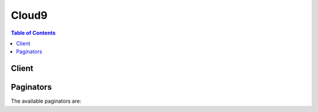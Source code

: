 

******
Cloud9
******

.. contents:: Table of Contents
   :depth: 2


======
Client
======



.. py:class:: Cloud9.Client

  A low-level client representing AWS Cloud9::

    
    client = session.create_client('cloud9')

  
  These are the available methods:
  
  *   :py:meth:`~Cloud9.Client.can_paginate`

  
  *   :py:meth:`~Cloud9.Client.create_environment_ec2`

  
  *   :py:meth:`~Cloud9.Client.create_environment_membership`

  
  *   :py:meth:`~Cloud9.Client.delete_environment`

  
  *   :py:meth:`~Cloud9.Client.delete_environment_membership`

  
  *   :py:meth:`~Cloud9.Client.describe_environment_memberships`

  
  *   :py:meth:`~Cloud9.Client.describe_environment_status`

  
  *   :py:meth:`~Cloud9.Client.describe_environments`

  
  *   :py:meth:`~Cloud9.Client.generate_presigned_url`

  
  *   :py:meth:`~Cloud9.Client.get_paginator`

  
  *   :py:meth:`~Cloud9.Client.get_waiter`

  
  *   :py:meth:`~Cloud9.Client.list_environments`

  
  *   :py:meth:`~Cloud9.Client.update_environment`

  
  *   :py:meth:`~Cloud9.Client.update_environment_membership`

  

  .. py:method:: can_paginate(operation_name)

        
    Check if an operation can be paginated.
    
    :type operation_name: string
    :param operation_name: The operation name.  This is the same name
        as the method name on the client.  For example, if the
        method name is ``create_foo``, and you'd normally invoke the
        operation as ``client.create_foo(**kwargs)``, if the
        ``create_foo`` operation can be paginated, you can use the
        call ``client.get_paginator("create_foo")``.
    
    :return: ``True`` if the operation can be paginated,
        ``False`` otherwise.


  .. py:method:: create_environment_ec2(**kwargs)

    

    Creates an AWS Cloud9 development environment, launches an Amazon Elastic Compute Cloud (Amazon EC2) instance, and then hosts the environment on the instance.

    

    See also: `AWS API Documentation <https://docs.aws.amazon.com/goto/WebAPI/cloud9-2017-09-23/CreateEnvironmentEC2>`_    


    **Request Syntax** 
    ::

      response = client.create_environment_ec2(
          name='string',
          description='string',
          clientRequestToken='string',
          instanceType='string',
          subnetId='string',
          automaticStopTimeMinutes=123,
          ownerArn='string'
      )
    :type name: string
    :param name: **[REQUIRED]** 

      The name of the environment to create.

       

      This name is visible to other AWS IAM users in the same AWS account.

      

    
    :type description: string
    :param description: 

      The description of the environment to create.

      

    
    :type clientRequestToken: string
    :param clientRequestToken: 

      A unique, case-sensitive string that helps AWS Cloud9 to ensure this operation completes no more than one time.

       

      For more information, see `Client Tokens <http://docs.aws.amazon.com/AWSEC2/latest/APIReference/Run_Instance_Idempotency.html>`__ in the *Amazon EC2 API Reference* .

      

    
    :type instanceType: string
    :param instanceType: **[REQUIRED]** 

      The type of instance to host the environment on (for example, ``t2.micro`` ).

      

    
    :type subnetId: string
    :param subnetId: 

      The ID of the subnet in Amazon VPC that AWS Cloud9 will use to communicate with the Amazon EC2 instance.

      

    
    :type automaticStopTimeMinutes: integer
    :param automaticStopTimeMinutes: 

      The number of minutes until the running instance is shut down after the environment has last been used.

      

    
    :type ownerArn: string
    :param ownerArn: 

      The Amazon Resource Name (ARN) of the environment owner. This ARN can be the ARN of any AWS IAM principal. If this value is not specified, the ARN defaults to this environment's creator.

      

    
    
    :rtype: dict
    :returns: 
      
      **Response Syntax** 

      
      ::

        {
            'environmentId': 'string'
        }
      **Response Structure** 

      

      - *(dict) --* 
        

        - **environmentId** *(string) --* 

          The ID of the environment that was created.

          
    

  .. py:method:: create_environment_membership(**kwargs)

    

    Adds an environment member to an AWS Cloud9 development environment.

    

    See also: `AWS API Documentation <https://docs.aws.amazon.com/goto/WebAPI/cloud9-2017-09-23/CreateEnvironmentMembership>`_    


    **Request Syntax** 
    ::

      response = client.create_environment_membership(
          environmentId='string',
          userArn='string',
          permissions='read-write'|'read-only'
      )
    :type environmentId: string
    :param environmentId: **[REQUIRED]** 

      The ID of the environment that contains the environment member you want to add.

      

    
    :type userArn: string
    :param userArn: **[REQUIRED]** 

      The Amazon Resource Name (ARN) of the environment member you want to add.

      

    
    :type permissions: string
    :param permissions: **[REQUIRED]** 

      The type of environment member permissions you want to associate with this environment member. Available values include:

       

       
      * ``read-only`` : Has read-only access to the environment. 
       
      * ``read-write`` : Has read-write access to the environment. 
       

      

    
    
    :rtype: dict
    :returns: 
      
      **Response Syntax** 

      
      ::

        {
            'membership': {
                'permissions': 'owner'|'read-write'|'read-only',
                'userId': 'string',
                'userArn': 'string',
                'environmentId': 'string',
                'lastAccess': datetime(2015, 1, 1)
            }
        }
      **Response Structure** 

      

      - *(dict) --* 
        

        - **membership** *(dict) --* 

          Information about the environment member that was added.

          
          

          - **permissions** *(string) --* 

            The type of environment member permissions associated with this environment member. Available values include:

             

             
            * ``owner`` : Owns the environment. 
             
            * ``read-only`` : Has read-only access to the environment. 
             
            * ``read-write`` : Has read-write access to the environment. 
             

            
          

          - **userId** *(string) --* 

            The user ID in AWS Identity and Access Management (AWS IAM) of the environment member.

            
          

          - **userArn** *(string) --* 

            The Amazon Resource Name (ARN) of the environment member.

            
          

          - **environmentId** *(string) --* 

            The ID of the environment for the environment member.

            
          

          - **lastAccess** *(datetime) --* 

            The time, expressed in epoch time format, when the environment member last opened the environment.

            
      
    

  .. py:method:: delete_environment(**kwargs)

    

    Deletes an AWS Cloud9 development environment. If the environment is hosted on an Amazon Elastic Compute Cloud (Amazon EC2) instance, also terminates the instance.

    

    See also: `AWS API Documentation <https://docs.aws.amazon.com/goto/WebAPI/cloud9-2017-09-23/DeleteEnvironment>`_    


    **Request Syntax** 
    ::

      response = client.delete_environment(
          environmentId='string'
      )
    :type environmentId: string
    :param environmentId: **[REQUIRED]** 

      The ID of the environment to delete.

      

    
    
    :rtype: dict
    :returns: 
      
      **Response Syntax** 

      
      ::

        {}
        
      **Response Structure** 

      

      - *(dict) --* 
    

  .. py:method:: delete_environment_membership(**kwargs)

    

    Deletes an environment member from an AWS Cloud9 development environment.

    

    See also: `AWS API Documentation <https://docs.aws.amazon.com/goto/WebAPI/cloud9-2017-09-23/DeleteEnvironmentMembership>`_    


    **Request Syntax** 
    ::

      response = client.delete_environment_membership(
          environmentId='string',
          userArn='string'
      )
    :type environmentId: string
    :param environmentId: **[REQUIRED]** 

      The ID of the environment to delete the environment member from.

      

    
    :type userArn: string
    :param userArn: **[REQUIRED]** 

      The Amazon Resource Name (ARN) of the environment member to delete from the environment.

      

    
    
    :rtype: dict
    :returns: 
      
      **Response Syntax** 

      
      ::

        {}
        
      **Response Structure** 

      

      - *(dict) --* 
    

  .. py:method:: describe_environment_memberships(**kwargs)

    

    Gets information about environment members for an AWS Cloud9 development environment.

    

    See also: `AWS API Documentation <https://docs.aws.amazon.com/goto/WebAPI/cloud9-2017-09-23/DescribeEnvironmentMemberships>`_    


    **Request Syntax** 
    ::

      response = client.describe_environment_memberships(
          userArn='string',
          environmentId='string',
          permissions=[
              'owner'|'read-write'|'read-only',
          ],
          nextToken='string',
          maxResults=123
      )
    :type userArn: string
    :param userArn: 

      The Amazon Resource Name (ARN) of an individual environment member to get information about. If no value is specified, information about all environment members are returned.

      

    
    :type environmentId: string
    :param environmentId: 

      The ID of the environment to get environment member information about.

      

    
    :type permissions: list
    :param permissions: 

      The type of environment member permissions to get information about. Available values include:

       

       
      * ``owner`` : Owns the environment. 
       
      * ``read-only`` : Has read-only access to the environment. 
       
      * ``read-write`` : Has read-write access to the environment. 
       

       

      If no value is specified, information about all environment members are returned.

      

    
      - *(string) --* 

      
  
    :type nextToken: string
    :param nextToken: 

      During a previous call, if there are more than 25 items in the list, only the first 25 items are returned, along with a unique string called a *next token* . To get the next batch of items in the list, call this operation again, adding the next token to the call. To get all of the items in the list, keep calling this operation with each subsequent next token that is returned, until no more next tokens are returned.

      

    
    :type maxResults: integer
    :param maxResults: 

      The maximum number of environment members to get information about.

      

    
    
    :rtype: dict
    :returns: 
      
      **Response Syntax** 

      
      ::

        {
            'memberships': [
                {
                    'permissions': 'owner'|'read-write'|'read-only',
                    'userId': 'string',
                    'userArn': 'string',
                    'environmentId': 'string',
                    'lastAccess': datetime(2015, 1, 1)
                },
            ],
            'nextToken': 'string'
        }
      **Response Structure** 

      

      - *(dict) --* 
        

        - **memberships** *(list) --* 

          Information about the environment members for the environment.

          
          

          - *(dict) --* 

            Information about an environment member for an AWS Cloud9 development environment.

            
            

            - **permissions** *(string) --* 

              The type of environment member permissions associated with this environment member. Available values include:

               

               
              * ``owner`` : Owns the environment. 
               
              * ``read-only`` : Has read-only access to the environment. 
               
              * ``read-write`` : Has read-write access to the environment. 
               

              
            

            - **userId** *(string) --* 

              The user ID in AWS Identity and Access Management (AWS IAM) of the environment member.

              
            

            - **userArn** *(string) --* 

              The Amazon Resource Name (ARN) of the environment member.

              
            

            - **environmentId** *(string) --* 

              The ID of the environment for the environment member.

              
            

            - **lastAccess** *(datetime) --* 

              The time, expressed in epoch time format, when the environment member last opened the environment.

              
        
      
        

        - **nextToken** *(string) --* 

          If there are more than 25 items in the list, only the first 25 items are returned, along with a unique string called a *next token* . To get the next batch of items in the list, call this operation again, adding the next token to the call.

          
    

  .. py:method:: describe_environment_status(**kwargs)

    

    Gets status information for an AWS Cloud9 development environment.

    

    See also: `AWS API Documentation <https://docs.aws.amazon.com/goto/WebAPI/cloud9-2017-09-23/DescribeEnvironmentStatus>`_    


    **Request Syntax** 
    ::

      response = client.describe_environment_status(
          environmentId='string'
      )
    :type environmentId: string
    :param environmentId: **[REQUIRED]** 

      The ID of the environment to get status information about.

      

    
    
    :rtype: dict
    :returns: 
      
      **Response Syntax** 

      
      ::

        {
            'status': 'error'|'creating'|'connecting'|'ready'|'stopping'|'stopped'|'deleting',
            'message': 'string'
        }
      **Response Structure** 

      

      - *(dict) --* 
        

        - **status** *(string) --* 

          The status of the environment. Available values include:

           

           
          * ``connecting`` : The environment is connecting. 
           
          * ``creating`` : The environment is being created. 
           
          * ``deleting`` : The environment is being deleted. 
           
          * ``error`` : The environment is in an error state. 
           
          * ``ready`` : The environment is ready. 
           
          * ``stopped`` : The environment is stopped. 
           
          * ``stopping`` : The environment is stopping. 
           

          
        

        - **message** *(string) --* 

          Any informational message about the status of the environment.

          
    

  .. py:method:: describe_environments(**kwargs)

    

    Gets information about AWS Cloud9 development environments.

    

    See also: `AWS API Documentation <https://docs.aws.amazon.com/goto/WebAPI/cloud9-2017-09-23/DescribeEnvironments>`_    


    **Request Syntax** 
    ::

      response = client.describe_environments(
          environmentIds=[
              'string',
          ]
      )
    :type environmentIds: list
    :param environmentIds: **[REQUIRED]** 

      The IDs of invidividual environments to get information about.

      

    
      - *(string) --* 

      
  
    
    :rtype: dict
    :returns: 
      
      **Response Syntax** 

      
      ::

        {
            'environments': [
                {
                    'id': 'string',
                    'name': 'string',
                    'description': 'string',
                    'type': 'ssh'|'ec2',
                    'arn': 'string',
                    'ownerArn': 'string'
                },
            ]
        }
      **Response Structure** 

      

      - *(dict) --* 
        

        - **environments** *(list) --* 

          Information about the environments that are returned.

          
          

          - *(dict) --* 

            Information about an AWS Cloud9 development environment.

            
            

            - **id** *(string) --* 

              The ID of the environment.

              
            

            - **name** *(string) --* 

              The name of the environment.

              
            

            - **description** *(string) --* 

              The description for the environment.

              
            

            - **type** *(string) --* 

              The type of environment. Valid values include the following:

               

               
              * ``ec2`` : An environment hosted on an Amazon Elastic Compute Cloud (Amazon EC2) instance. 
               
              * ``ssh`` : An environment hosted on your own server. 
               

              
            

            - **arn** *(string) --* 

              The Amazon Resource Name (ARN) of the environment.

              
            

            - **ownerArn** *(string) --* 

              The Amazon Resource Name (ARN) of the environment owner.

              
        
      
    

  .. py:method:: generate_presigned_url(ClientMethod, Params=None, ExpiresIn=3600, HttpMethod=None)

        
    Generate a presigned url given a client, its method, and arguments
    
    :type ClientMethod: string
    :param ClientMethod: The client method to presign for
    
    :type Params: dict
    :param Params: The parameters normally passed to
        ``ClientMethod``.
    
    :type ExpiresIn: int
    :param ExpiresIn: The number of seconds the presigned url is valid
        for. By default it expires in an hour (3600 seconds)
    
    :type HttpMethod: string
    :param HttpMethod: The http method to use on the generated url. By
        default, the http method is whatever is used in the method's model.
    
    :returns: The presigned url


  .. py:method:: get_paginator(operation_name)

        
    Create a paginator for an operation.
    
    :type operation_name: string
    :param operation_name: The operation name.  This is the same name
        as the method name on the client.  For example, if the
        method name is ``create_foo``, and you'd normally invoke the
        operation as ``client.create_foo(**kwargs)``, if the
        ``create_foo`` operation can be paginated, you can use the
        call ``client.get_paginator("create_foo")``.
    
    :raise OperationNotPageableError: Raised if the operation is not
        pageable.  You can use the ``client.can_paginate`` method to
        check if an operation is pageable.
    
    :rtype: L{botocore.paginate.Paginator}
    :return: A paginator object.


  .. py:method:: get_waiter(waiter_name)

        


  .. py:method:: list_environments(**kwargs)

    

    Gets a list of AWS Cloud9 development environment identifiers.

    

    See also: `AWS API Documentation <https://docs.aws.amazon.com/goto/WebAPI/cloud9-2017-09-23/ListEnvironments>`_    


    **Request Syntax** 
    ::

      response = client.list_environments(
          nextToken='string',
          maxResults=123
      )
    :type nextToken: string
    :param nextToken: 

      During a previous call, if there are more than 25 items in the list, only the first 25 items are returned, along with a unique string called a *next token* . To get the next batch of items in the list, call this operation again, adding the next token to the call. To get all of the items in the list, keep calling this operation with each subsequent next token that is returned, until no more next tokens are returned.

      

    
    :type maxResults: integer
    :param maxResults: 

      The maximum number of environments to get identifiers for.

      

    
    
    :rtype: dict
    :returns: 
      
      **Response Syntax** 

      
      ::

        {
            'nextToken': 'string',
            'environmentIds': [
                'string',
            ]
        }
      **Response Structure** 

      

      - *(dict) --* 
        

        - **nextToken** *(string) --* 

          If there are more than 25 items in the list, only the first 25 items are returned, along with a unique string called a *next token* . To get the next batch of items in the list, call this operation again, adding the next token to the call.

          
        

        - **environmentIds** *(list) --* 

          The list of environment identifiers.

          
          

          - *(string) --* 
      
    

  .. py:method:: update_environment(**kwargs)

    

    Changes the settings of an existing AWS Cloud9 development environment.

    

    See also: `AWS API Documentation <https://docs.aws.amazon.com/goto/WebAPI/cloud9-2017-09-23/UpdateEnvironment>`_    


    **Request Syntax** 
    ::

      response = client.update_environment(
          environmentId='string',
          name='string',
          description='string'
      )
    :type environmentId: string
    :param environmentId: **[REQUIRED]** 

      The ID of the environment to change settings.

      

    
    :type name: string
    :param name: 

      Any replacement name for the environment.

      

    
    :type description: string
    :param description: 

      Any new or replacement description for the environment.

      

    
    
    :rtype: dict
    :returns: 
      
      **Response Syntax** 

      
      ::

        {}
        
      **Response Structure** 

      

      - *(dict) --* 
    

  .. py:method:: update_environment_membership(**kwargs)

    

    Changes the settings of an existing environment member for an AWS Cloud9 development environment.

    

    See also: `AWS API Documentation <https://docs.aws.amazon.com/goto/WebAPI/cloud9-2017-09-23/UpdateEnvironmentMembership>`_    


    **Request Syntax** 
    ::

      response = client.update_environment_membership(
          environmentId='string',
          userArn='string',
          permissions='read-write'|'read-only'
      )
    :type environmentId: string
    :param environmentId: **[REQUIRED]** 

      The ID of the environment for the environment member whose settings you want to change.

      

    
    :type userArn: string
    :param userArn: **[REQUIRED]** 

      The Amazon Resource Name (ARN) of the environment member whose settings you want to change.

      

    
    :type permissions: string
    :param permissions: **[REQUIRED]** 

      The replacement type of environment member permissions you want to associate with this environment member. Available values include:

       

       
      * ``read-only`` : Has read-only access to the environment. 
       
      * ``read-write`` : Has read-write access to the environment. 
       

      

    
    
    :rtype: dict
    :returns: 
      
      **Response Syntax** 

      
      ::

        {
            'membership': {
                'permissions': 'owner'|'read-write'|'read-only',
                'userId': 'string',
                'userArn': 'string',
                'environmentId': 'string',
                'lastAccess': datetime(2015, 1, 1)
            }
        }
      **Response Structure** 

      

      - *(dict) --* 
        

        - **membership** *(dict) --* 

          Information about the environment member whose settings were changed.

          
          

          - **permissions** *(string) --* 

            The type of environment member permissions associated with this environment member. Available values include:

             

             
            * ``owner`` : Owns the environment. 
             
            * ``read-only`` : Has read-only access to the environment. 
             
            * ``read-write`` : Has read-write access to the environment. 
             

            
          

          - **userId** *(string) --* 

            The user ID in AWS Identity and Access Management (AWS IAM) of the environment member.

            
          

          - **userArn** *(string) --* 

            The Amazon Resource Name (ARN) of the environment member.

            
          

          - **environmentId** *(string) --* 

            The ID of the environment for the environment member.

            
          

          - **lastAccess** *(datetime) --* 

            The time, expressed in epoch time format, when the environment member last opened the environment.

            
      
    

==========
Paginators
==========


The available paginators are:
